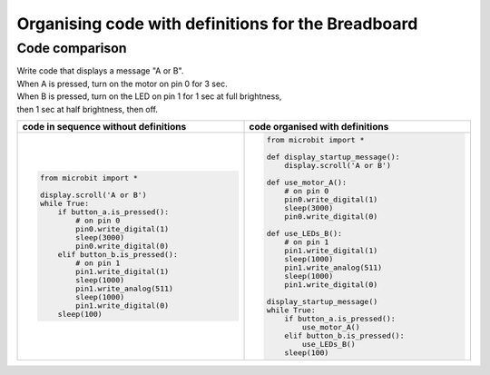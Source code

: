 ================================================================
Organising code with definitions for the Breadboard
================================================================

Code comparison
----------------------------------

| Write code that displays a message "A or B".
| When A is pressed, turn on the motor on pin 0 for 3 sec.
| When B is pressed, turn on the LED on pin 1 for 1 sec at full brightness,
| then 1 sec at half brightness, then off.

.. list-table::
   :widths: 50 50
   :header-rows: 1
   :width: 100%

   * - code in sequence without definitions
     - code organised with definitions
   * - .. code-block:: python

           from microbit import *

           display.scroll('A or B')
           while True:
               if button_a.is_pressed():
                   # on pin 0
                   pin0.write_digital(1)
                   sleep(3000)
                   pin0.write_digital(0)
               elif button_b.is_pressed():
                   # on pin 1
                   pin1.write_digital(1)
                   sleep(1000)
                   pin1.write_analog(511)
                   sleep(1000)
                   pin1.write_digital(0)
               sleep(100)

     - .. code-block:: python

           from microbit import *

           def display_startup_message():
               display.scroll('A or B')

           def use_motor_A():
               # on pin 0
               pin0.write_digital(1)
               sleep(3000)
               pin0.write_digital(0)

           def use_LEDs_B():
               # on pin 1
               pin1.write_digital(1)
               sleep(1000)
               pin1.write_analog(511)
               sleep(1000)
               pin1.write_digital(0)

           display_startup_message()
           while True:
               if button_a.is_pressed():
                   use_motor_A()
               elif button_b.is_pressed():
                   use_LEDs_B()
               sleep(100)

